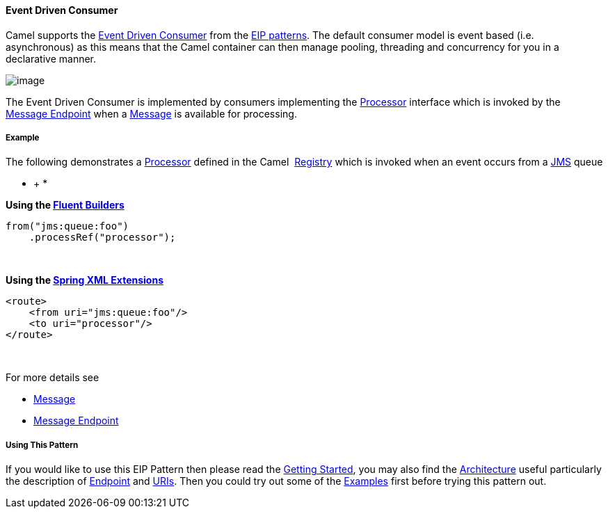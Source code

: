 [[ConfluenceContent]]
[[EventDrivenConsumer-EventDrivenConsumer]]
Event Driven Consumer
^^^^^^^^^^^^^^^^^^^^^

Camel supports the
http://www.enterpriseintegrationpatterns.com/EventDrivenConsumer.html[Event
Driven Consumer] from the link:enterprise-integration-patterns.html[EIP
patterns]. The default consumer model is event based (i.e. asynchronous)
as this means that the Camel container can then manage pooling,
threading and concurrency for you in a declarative manner.

image:http://www.enterpriseintegrationpatterns.com/img/EventDrivenConsumerSolution.gif[image]

The Event Driven Consumer is implemented by consumers implementing the
http://camel.apache.org/maven/current/camel-core/apidocs/org/apache/camel/Processor.html[Processor]
interface which is invoked by the link:message-endpoint.html[Message
Endpoint] when a link:message.html[Message] is available for processing.

[[EventDrivenConsumer-Example]]
Example
+++++++

The following demonstrates
a http://camel.apache.org/maven/current/camel-core/apidocs/org/apache/camel/Processor.html[Processor] defined
in the Camel  link:registry.html[Registry] which is invoked when an
event occurs from a link:jms.html[JMS] queue

* +
*

*Using the link:fluent-builders.html[Fluent Builders]*

[source,brush:,java;,gutter:,false;,theme:,Default]
----
from("jms:queue:foo")
    .processRef("processor");
----

 

**Using the link:spring-xml-extensions.html[Spring XML Extensions]**

[source,brush:,xml;,gutter:,false;,theme:,Default]
----
<route>
    <from uri="jms:queue:foo"/>
    <to uri="processor"/>
</route>
----

 

For more details see

* link:message.html[Message]
* link:message-endpoint.html[Message Endpoint]

[[EventDrivenConsumer-UsingThisPattern]]
Using This Pattern
++++++++++++++++++

If you would like to use this EIP Pattern then please read the
link:getting-started.html[Getting Started], you may also find the
link:architecture.html[Architecture] useful particularly the description
of link:endpoint.html[Endpoint] and link:uris.html[URIs]. Then you could
try out some of the link:examples.html[Examples] first before trying
this pattern out.
